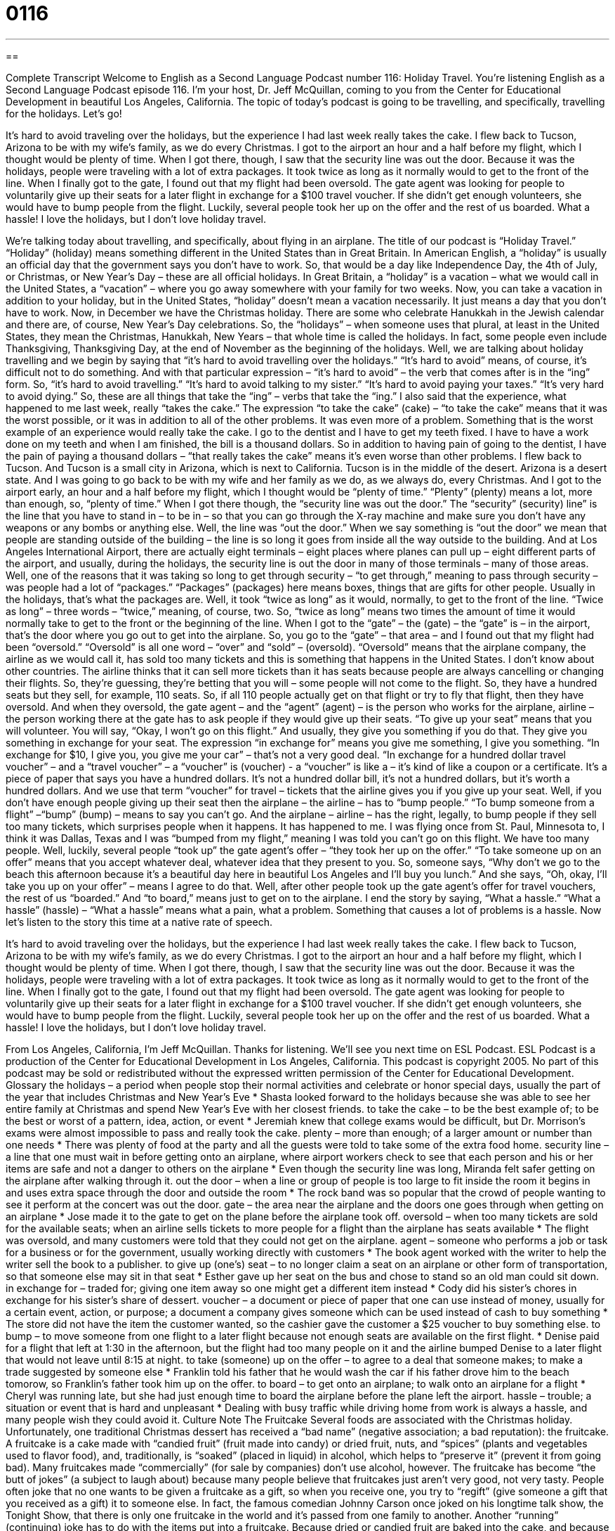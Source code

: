 = 0116
:toc: left
:toclevels: 3
:sectnums:
:stylesheet: ../../../myAdocCss.css

'''

== 

Complete Transcript
Welcome to English as a Second Language Podcast number 116: Holiday Travel.
You’re listening English as a Second Language Podcast episode 116. I’m your host, Dr. Jeff McQuillan, coming to you from the Center for Educational Development in beautiful Los Angeles, California.
The topic of today’s podcast is going to be travelling, and specifically, travelling for the holidays. Let’s go!
[start of story]
It's hard to avoid traveling over the holidays, but the experience I had last week really takes the cake.
I flew back to Tucson, Arizona to be with my wife's family, as we do every Christmas. I got to the airport an hour and a half before my flight, which I thought would be plenty of time. When I got there, though, I saw that the security line was out the door. Because it was the holidays, people were traveling with a lot of extra packages. It took twice as long as it normally would to get to the front of the line. When I finally got to the gate, I found out that my flight had been oversold. The gate agent was looking for people to voluntarily give up their seats for a later flight in exchange for a $100 travel voucher. If she didn't get enough volunteers, she would have to bump people from the flight. Luckily, several people took her up on the offer and the rest of us boarded.
What a hassle! I love the holidays, but I don't love holiday travel.
[end of story]
We’re talking today about travelling, and specifically, about flying in an airplane. The title of our podcast is “Holiday Travel.” “Holiday” (holiday) means something different in the United States than in Great Britain. In American English, a “holiday” is usually an official day that the government says you don’t have to work. So, that would be a day like Independence Day, the 4th of July, or Christmas, or New Year’s Day – these are all official holidays. In Great Britain, a “holiday” is a vacation – what we would call in the United States, a “vacation” – where you go away somewhere with your family for two weeks. Now, you can take a vacation in addition to your holiday, but in the United States, “holiday” doesn’t mean a vacation necessarily. It just means a day that you don’t have to work. Now, in December we have the Christmas holiday. There are some who celebrate Hanukkah in the Jewish calendar and there are, of course, New Year’s Day celebrations. So, the “holidays” – when someone uses that plural, at least in the United States, they mean the Christmas, Hanukkah, New Years – that whole time is called the holidays. In fact, some people even include Thanksgiving, Thanksgiving Day, at the end of November as the beginning of the holidays.
Well, we are talking about holiday travelling and we begin by saying that “it’s hard to avoid travelling over the holidays.” “It’s hard to avoid” means, of course, it’s difficult not to do something. And with that particular expression – “it’s hard to avoid” – the verb that comes after is in the “ing” form. So, “it’s hard to avoid travelling.” “It’s hard to avoid talking to my sister.” “It’s hard to avoid paying your taxes.” “It’s very hard to avoid dying.” So, these are all things that take the “ing” – verbs that take the “ing.”
I also said that the experience, what happened to me last week, really “takes the cake.” The expression “to take the cake” (cake) – “to take the cake” means that it was the worst possible, or it was in addition to all of the other problems. It was even more of a problem. Something that is the worst example of an experience would really take the cake. I go to the dentist and I have to get my teeth fixed. I have to have a work done on my teeth and when I am finished, the bill is a thousand dollars. So in addition to having pain of going to the dentist, I have the pain of paying a thousand dollars – “that really takes the cake” means it’s even worse than other problems.
I flew back to Tucson. And Tucson is a small city in Arizona, which is next to California. Tucson is in the middle of the desert. Arizona is a desert state. And I was going to go back to be with my wife and her family as we do, as we always do, every Christmas. And I got to the airport early, an hour and a half before my flight, which I thought would be “plenty of time.” “Plenty” (plenty) means a lot, more than enough, so, “plenty of time.” When I got there though, the “security line was out the door.” The “security” (security) line” is the line that you have to stand in – to be in – so that you can go through the X-ray machine and make sure you don’t have any weapons or any bombs or anything else. Well, the line was “out the door.” When we say something is “out the door” we mean that people are standing outside of the building – the line is so long it goes from inside all the way outside to the building. And at Los Angeles International Airport, there are actually eight terminals – eight places where planes can pull up – eight different parts of the airport, and usually, during the holidays, the security line is out the door in many of those terminals – many of those areas.
Well, one of the reasons that it was taking so long to get through security – “to get through,” meaning to pass through security – was people had a lot of “packages.” “Packages” (packages) here means boxes, things that are gifts for other people. Usually in the holidays, that’s what the packages are. Well, it took “twice as long” as it would, normally, to get to the front of the line. “Twice as long” – three words – “twice,” meaning, of course, two. So, “twice as long” means two times the amount of time it would normally take to get to the front or the beginning of the line. When I got to the “gate” – the (gate) – the “gate” is – in the airport, that’s the door where you go out to get into the airplane. So, you go to the “gate” – that area – and I found out that my flight had been “oversold.”
“Oversold” is all one word – “over” and “sold” – (oversold). “Oversold” means that the airplane company, the airline as we would call it, has sold too many tickets and this is something that happens in the United States. I don’t know about other countries. The airline thinks that it can sell more tickets than it has seats because people are always cancelling or changing their flights. So, they’re guessing, they’re betting that you will – some people will not come to the flight. So, they have a hundred seats but they sell, for example, 110 seats. So, if all 110 people actually get on that flight or try to fly that flight, then they have oversold. And when they oversold, the gate agent – and the “agent” (agent) – is the person who works for the airplane, airline – the person working there at the gate has to ask people if they would give up their seats. “To give up your seat” means that you will volunteer. You will say, “Okay, I won’t go on this flight.” And usually, they give you something if you do that. They give you something in exchange for your seat. The expression “in exchange for” means you give me something, I give you something. “In exchange for $10, I give you, you give me your car” – that’s not a very good deal. “In exchange for a hundred dollar travel voucher” – and a “travel voucher” – a “voucher” is (voucher) - a “voucher” is like a – it’s kind of like a coupon or a certificate. It’s a piece of paper that says you have a hundred dollars. It’s not a hundred dollar bill, it’s not a hundred dollars, but it’s worth a hundred dollars. And we use that term “voucher” for travel – tickets that the airline gives you if you give up your seat.
Well, if you don’t have enough people giving up their seat then the airplane – the airline – has to “bump people.” “To bump someone from a flight” –“bump” (bump) – means to say you can’t go. And the airplane – airline – has the right, legally, to bump people if they sell too many tickets, which surprises people when it happens. It has happened to me. I was flying once from St. Paul, Minnesota to, I think it was Dallas, Texas and I was “bumped from my flight,” meaning I was told you can’t go on this flight. We have too many people. Well, luckily, several people “took up” the gate agent’s offer – “they took her up on the offer.” “To take someone up on an offer” means that you accept whatever deal, whatever idea that they present to you. So, someone says, “Why don’t we go to the beach this afternoon because it’s a beautiful day here in beautiful Los Angeles and I’ll buy you lunch.” And she says, “Oh, okay, I’ll take you up on your offer” – means I agree to do that. Well, after other people took up the gate agent’s offer for travel vouchers, the rest of us “boarded.” And “to board,” means just to get on to the airplane. I end the story by saying, “What a hassle.” “What a hassle” (hassle) – “What a hassle” means what a pain, what a problem. Something that causes a lot of problems is a hassle.
Now let’s listen to the story this time at a native rate of speech.
[start of story]
It's hard to avoid traveling over the holidays, but the experience I had last week really takes the cake.
I flew back to Tucson, Arizona to be with my wife's family, as we do every Christmas. I got to the airport an hour and a half before my flight, which I thought would be plenty of time. When I got there, though, I saw that the security line was out the door. Because it was the holidays, people were traveling with a lot of extra packages. It took twice as long as it normally would to get to the front of the line. When I finally got to the gate, I found out that my flight had been oversold. The gate agent was looking for people to voluntarily give up their seats for a later flight in exchange for a $100 travel voucher. If she didn't get enough volunteers, she would have to bump people from the flight. Luckily, several people took her up on the offer and the rest of us boarded.
What a hassle! I love the holidays, but I don't love holiday travel.
[end of story]
From Los Angeles, California, I’m Jeff McQuillan. Thanks for listening. We’ll see you next time on ESL Podcast.
ESL Podcast is a production of the Center for Educational Development in Los Angeles, California. This podcast is copyright 2005. No part of this podcast may be sold or redistributed without the expressed written permission of the Center for Educational Development.
Glossary
the holidays – a period when people stop their normal activities and celebrate or honor special days, usually the part of the year that includes Christmas and New Year's Eve
* Shasta looked forward to the holidays because she was able to see her entire family at Christmas and spend New Year’s Eve with her closest friends.
to take the cake – to be the best example of; to be the best or worst of a pattern, idea, action, or event
* Jeremiah knew that college exams would be difficult, but Dr. Morrison’s exams were almost impossible to pass and really took the cake.
plenty – more than enough; of a larger amount or number than one needs
* There was plenty of food at the party and all the guests were told to take some of the extra food home.
security line – a line that one must wait in before getting onto an airplane, where airport workers check to see that each person and his or her items are safe and not a danger to others on the airplane
* Even though the security line was long, Miranda felt safer getting on the airplane after walking through it.
out the door – when a line or group of people is too large to fit inside the room it begins in and uses extra space through the door and outside the room
* The rock band was so popular that the crowd of people wanting to see it perform at the concert was out the door.
gate – the area near the airplane and the doors one goes through when getting on an airplane
* Jose made it to the gate to get on the plane before the airplane took off.
oversold – when too many tickets are sold for the available seats; when an airline sells tickets to more people for a flight than the airplane has seats available
* The flight was oversold, and many customers were told that they could not get on the airplane.
agent – someone who performs a job or task for a business or for the government, usually working directly with customers
* The book agent worked with the writer to help the writer sell the book to a publisher.
to give up (one's) seat – to no longer claim a seat on an airplane or other form of transportation, so that someone else may sit in that seat
* Esther gave up her seat on the bus and chose to stand so an old man could sit down.
in exchange for – traded for; giving one item away so one might get a different item instead
* Cody did his sister’s chores in exchange for his sister’s share of dessert.
voucher – a document or piece of paper that one can use instead of money, usually for a certain event, action, or purpose; a document a company gives someone which can be used instead of cash to buy something
* The store did not have the item the customer wanted, so the cashier gave the customer a $25 voucher to buy something else.
to bump – to move someone from one flight to a later flight because not enough seats are available on the first flight.
* Denise paid for a flight that left at 1:30 in the afternoon, but the flight had too many people on it and the airline bumped Denise to a later flight that would not leave until 8:15 at night.
to take (someone) up on the offer – to agree to a deal that someone makes; to make a trade suggested by someone else
* Franklin told his father that he would wash the car if his father drove him to the beach tomorow, so Franklin’s father took him up on the offer.
to board – to get onto an airplane; to walk onto an airplane for a flight
* Cheryl was running late, but she had just enough time to board the airplane before the plane left the airport.
hassle – trouble; a situation or event that is hard and unpleasant
* Dealing with busy traffic while driving home from work is always a hassle, and many people wish they could avoid it.
Culture Note
The Fruitcake
Several foods are associated with the Christmas holiday. Unfortunately, one traditional Christmas dessert has received a “bad name” (negative association; a bad reputation): the fruitcake.
A fruitcake is a cake made with “candied fruit” (fruit made into candy) or dried fruit, nuts, and “spices” (plants and vegetables used to flavor food), and, traditionally, is “soaked” (placed in liquid) in alcohol, which helps to “preserve it” (prevent it from going bad). Many fruitcakes made “commercially” (for sale by companies) don’t use alcohol, however.
The fruitcake has become “the butt of jokes” (a subject to laugh about) because many people believe that fruitcakes just aren’t very good, not very tasty. People often joke that no one wants to be given a fruitcake as a gift, so when you receive one, you try to “regift” (give someone a gift that you received as a gift) it to someone else. In fact, the famous comedian Johnny Carson once joked on his longtime talk show, the Tonight Show, that there is only one fruitcake in the world and it’s passed from one family to another.
Another “running” (continuing) joke has to do with the items put into a fruitcake. Because dried or candied fruit are baked into the cake, and because fruitcakes are sometimes “stored” (kept unused) for a long time, those pieces of fruit may become hard and difficult to eat. Some people joke that it’s easy to break a tooth while eating a fruitcake or that they discover strange and “mysterious” (unknown) pieces inside the cake that is no longer “identifiable” (known; easy to see what it is) after such a long time.